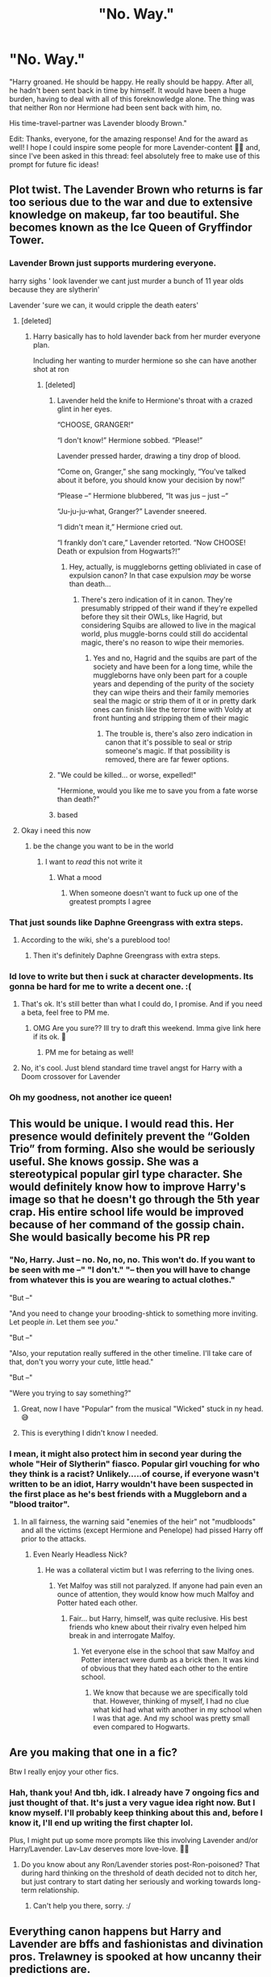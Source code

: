 #+TITLE: "No. Way."

* "No. Way."
:PROPERTIES:
:Author: StellaStarMagic
:Score: 430
:DateUnix: 1605649152.0
:DateShort: 2020-Nov-18
:FlairText: Prompt
:END:
"Harry groaned. He should be happy. He really should be happy. After all, he hadn't been sent back in time by himself. It would have been a huge burden, having to deal with all of this foreknowledge alone. The thing was that neither Ron nor Hermione had been sent back with him, no.

His time-travel-partner was Lavender bloody Brown."

Edit: Thanks, everyone, for the amazing response! And for the award as well! I hope I could inspire some people for more Lavender-content 🙆‍♀️ and, since I've been asked in this thread: feel absolutely free to make use of this prompt for future fic ideas!


** Plot twist. The Lavender Brown who returns is far too serious due to the war and due to extensive knowledge on makeup, far too beautiful. She becomes known as the Ice Queen of Gryffindor Tower.
:PROPERTIES:
:Author: time-lord
:Score: 346
:DateUnix: 1605655278.0
:DateShort: 2020-Nov-18
:END:

*** Lavender Brown just supports murdering everyone.

harry sighs ' look lavender we cant just murder a bunch of 11 year olds because they are slytherin'

Lavender 'sure we can, it would cripple the death eaters'
:PROPERTIES:
:Author: CommanderL3
:Score: 255
:DateUnix: 1605658109.0
:DateShort: 2020-Nov-18
:END:

**** [deleted]
:PROPERTIES:
:Score: 109
:DateUnix: 1605661095.0
:DateShort: 2020-Nov-18
:END:

***** Harry basically has to hold lavender back from her murder everyone plan.

Including her wanting to murder hermione so she can have another shot at ron
:PROPERTIES:
:Author: CommanderL3
:Score: 116
:DateUnix: 1605661182.0
:DateShort: 2020-Nov-18
:END:

****** [deleted]
:PROPERTIES:
:Score: 76
:DateUnix: 1605661604.0
:DateShort: 2020-Nov-18
:END:

******* Lavender held the knife to Hermione's throat with a crazed glint in her eyes.

“CHOOSE, GRANGER!”

“I don't know!” Hermione sobbed. “Please!”

Lavender pressed harder, drawing a tiny drop of blood.

“Come on, Granger,” she sang mockingly, “You've talked about it before, you should know your decision by now!”

“Please --“ Hermione blubbered, “It was jus -- just --“

“Ju-ju-ju-what, Granger?” Lavender sneered.

“I didn't mean it,” Hermione cried out.

“I frankly don't care,” Lavender retorted. “Now CHOOSE! Death or expulsion from Hogwarts?!”
:PROPERTIES:
:Author: jljl2902
:Score: 97
:DateUnix: 1605672307.0
:DateShort: 2020-Nov-18
:END:

******** Hey, actually, is muggleborns getting obliviated in case of expulsion canon? In that case expulsion /may/ be worse than death...
:PROPERTIES:
:Author: Deiskos
:Score: 26
:DateUnix: 1605690515.0
:DateShort: 2020-Nov-18
:END:

********* There's zero indication of it in canon. They're presumably stripped of their wand if they're expelled before they sit their OWLs, like Hagrid, but considering Squibs are allowed to live in the magical world, plus muggle-borns could still do accidental magic, there's no reason to wipe their memories.
:PROPERTIES:
:Author: TheWhiteSquirrel
:Score: 21
:DateUnix: 1605705985.0
:DateShort: 2020-Nov-18
:END:

********** Yes and no, Hagrid and the squibs are part of the society and have been for a long time, while the muggleborns have only been part for a couple years and depending of the purity of the society they can wipe theirs and their family memories seal the magic or strip them of it or in pretty dark ones can finish like the terror time with Voldy at front hunting and stripping them of their magic
:PROPERTIES:
:Author: Ultrapuert0s
:Score: 4
:DateUnix: 1605712978.0
:DateShort: 2020-Nov-18
:END:

*********** The trouble is, there's also zero indication in canon that it's possible to seal or strip someone's magic. If that possibility is removed, there are far fewer options.
:PROPERTIES:
:Author: TheWhiteSquirrel
:Score: 3
:DateUnix: 1605744598.0
:DateShort: 2020-Nov-19
:END:


******* "We could be killed... or worse, expelled!"

"Hermione, would you like me to save you from a fate worse than death?"
:PROPERTIES:
:Author: ForwardDiscussion
:Score: 44
:DateUnix: 1605674787.0
:DateShort: 2020-Nov-18
:END:


******* based
:PROPERTIES:
:Author: CommanderL3
:Score: 16
:DateUnix: 1605661732.0
:DateShort: 2020-Nov-18
:END:


**** Okay i need this now
:PROPERTIES:
:Author: miriomeea
:Score: 25
:DateUnix: 1605666958.0
:DateShort: 2020-Nov-18
:END:

***** be the change you want to be in the world
:PROPERTIES:
:Author: CommanderL3
:Score: 21
:DateUnix: 1605666986.0
:DateShort: 2020-Nov-18
:END:

****** I want to //read// this not write it
:PROPERTIES:
:Author: miriomeea
:Score: 40
:DateUnix: 1605667027.0
:DateShort: 2020-Nov-18
:END:

******* What a mood
:PROPERTIES:
:Author: bronzekeeper_1
:Score: 16
:DateUnix: 1605671484.0
:DateShort: 2020-Nov-18
:END:

******** When someone doesn't want to fuck up one of the greatest prompts I agree
:PROPERTIES:
:Author: TheIncendiaryDevice
:Score: 10
:DateUnix: 1605684351.0
:DateShort: 2020-Nov-18
:END:


*** That just sounds like Daphne Greengrass with extra steps.
:PROPERTIES:
:Author: phoenixlance13
:Score: 93
:DateUnix: 1605655626.0
:DateShort: 2020-Nov-18
:END:

**** According to the wiki, she's a pureblood too!
:PROPERTIES:
:Author: time-lord
:Score: 66
:DateUnix: 1605655792.0
:DateShort: 2020-Nov-18
:END:

***** Then it's definitely Daphne Greengrass with extra steps.
:PROPERTIES:
:Author: Entinu
:Score: 40
:DateUnix: 1605672810.0
:DateShort: 2020-Nov-18
:END:


*** Id love to write but then i suck at character developments. Its gonna be hard for me to write a decent one. :(
:PROPERTIES:
:Author: Nelzed
:Score: 8
:DateUnix: 1605673995.0
:DateShort: 2020-Nov-18
:END:

**** That's ok. It's still better than what I could do, I promise. And if you need a beta, feel free to PM me.
:PROPERTIES:
:Author: time-lord
:Score: 6
:DateUnix: 1605676074.0
:DateShort: 2020-Nov-18
:END:

***** OMG Are you sure?? Ill try to draft this weekend. Imma give link here if its ok. 🥺
:PROPERTIES:
:Author: Nelzed
:Score: 4
:DateUnix: 1605680604.0
:DateShort: 2020-Nov-18
:END:

****** PM me for betaing as well!
:PROPERTIES:
:Author: Just_a_Lurker2
:Score: 5
:DateUnix: 1605682596.0
:DateShort: 2020-Nov-18
:END:


**** No, it's cool. Just blend standard time travel angst for Harry with a Doom crossover for Lavender
:PROPERTIES:
:Author: IndustrialRefrigerat
:Score: 4
:DateUnix: 1605704288.0
:DateShort: 2020-Nov-18
:END:


*** Oh my goodness, not another ice queen!
:PROPERTIES:
:Author: SugondeseAmbassador
:Score: 6
:DateUnix: 1605696556.0
:DateShort: 2020-Nov-18
:END:


** This would be unique. I would read this. Her presence would definitely prevent the “Golden Trio” from forming. Also she would be seriously useful. She knows gossip. She was a stereotypical popular girl type character. She would definitely know how to improve Harry's image so that he doesn't go through the 5th year crap. His entire school life would be improved because of her command of the gossip chain. She would basically become his PR rep
:PROPERTIES:
:Author: DoctorDonnaInTardis
:Score: 83
:DateUnix: 1605663367.0
:DateShort: 2020-Nov-18
:END:

*** "No, Harry. Just -- no. No, no, no. This won't do. If you want to be seen with me --" "I don't." "-- then you will have to change from whatever this is you are wearing to actual clothes."

"But --"

"And you need to change your brooding-shtick to something more inviting. Let people /in/. Let them see /you/."

"But --"

"Also, your reputation really suffered in the other timeline. I'll take care of that, don't you worry your cute, little head."

"But --"

"Were you trying to say something?"
:PROPERTIES:
:Author: StellaStarMagic
:Score: 119
:DateUnix: 1605664083.0
:DateShort: 2020-Nov-18
:END:

**** Great, now I have "Popular" from the musical "Wicked" stuck in ny head. 😅
:PROPERTIES:
:Author: a_sack_of_hamsters
:Score: 21
:DateUnix: 1605677985.0
:DateShort: 2020-Nov-18
:END:


**** This is everything I didn't know I needed.
:PROPERTIES:
:Author: unicorn_mafia537
:Score: 36
:DateUnix: 1605668080.0
:DateShort: 2020-Nov-18
:END:


*** I mean, it might also protect him in second year during the whole "Heir of Slytherin" fiasco. Popular girl vouching for who they think is a racist? Unlikely.....of course, if everyone wasn't written to be an idiot, Harry wouldn't have been suspected in the first place as he's best friends with a Muggleborn and a "blood traitor".
:PROPERTIES:
:Author: Entinu
:Score: 26
:DateUnix: 1605672357.0
:DateShort: 2020-Nov-18
:END:

**** In all fairness, the warning said "enemies of the heir" not "mudbloods" and all the victims (except Hermione and Penelope) had pissed Harry off prior to the attacks.
:PROPERTIES:
:Author: I_love_DPs
:Score: 22
:DateUnix: 1605680185.0
:DateShort: 2020-Nov-18
:END:

***** Even Nearly Headless Nick?
:PROPERTIES:
:Author: Entinu
:Score: 2
:DateUnix: 1605740875.0
:DateShort: 2020-Nov-19
:END:

****** He was a collateral victim but I was referring to the living ones.
:PROPERTIES:
:Author: I_love_DPs
:Score: 1
:DateUnix: 1605746367.0
:DateShort: 2020-Nov-19
:END:

******* Yet Malfoy was still not paralyzed. If anyone had pain even an ounce of attention, they would know how much Malfoy and Potter hated each other.
:PROPERTIES:
:Author: Entinu
:Score: 4
:DateUnix: 1605750335.0
:DateShort: 2020-Nov-19
:END:

******** Fair... but Harry, himself, was quite reclusive. His best friends who knew about their rivalry even helped him break in and interrogate Malfoy.
:PROPERTIES:
:Author: I_love_DPs
:Score: 1
:DateUnix: 1605750458.0
:DateShort: 2020-Nov-19
:END:

********* Yet everyone else in the school that saw Malfoy and Potter interact were dumb as a brick then. It was kind of obvious that they hated each other to the entire school.
:PROPERTIES:
:Author: Entinu
:Score: 1
:DateUnix: 1605750962.0
:DateShort: 2020-Nov-19
:END:

********** We know that because we are specifically told that. However, thinking of myself, I had no clue what kid had what with another in my school when I was that age. And my school was pretty small even compared to Hogwarts.
:PROPERTIES:
:Author: I_love_DPs
:Score: 1
:DateUnix: 1605751133.0
:DateShort: 2020-Nov-19
:END:


** Are you making that one in a fic?

Btw I really enjoy your other fics.
:PROPERTIES:
:Author: 1crazydutchman
:Score: 70
:DateUnix: 1605651701.0
:DateShort: 2020-Nov-18
:END:

*** Hah, thank you! And tbh, idk. I already have 7 ongoing fics and just thought of that. It's just a very vague idea right now. But I know myself. I'll probably keep thinking about this and, before I know it, I'll end up writing the first chapter lol.

Plus, I might put up some more prompts like this involving Lavender and/or Harry/Lavender. Lav-Lav deserves more love-love. 💁‍♀️
:PROPERTIES:
:Author: StellaStarMagic
:Score: 65
:DateUnix: 1605651910.0
:DateShort: 2020-Nov-18
:END:

**** Do you know about any Ron/Lavender stories post-Ron-poisoned? That during hard thinking on the threshold of death decided not to ditch her, but just contrary to start dating her seriously and working towards long-term relationship.
:PROPERTIES:
:Author: ceplma
:Score: 28
:DateUnix: 1605652470.0
:DateShort: 2020-Nov-18
:END:

***** Can't help you there, sorry. :/
:PROPERTIES:
:Author: StellaStarMagic
:Score: 13
:DateUnix: 1605652792.0
:DateShort: 2020-Nov-18
:END:


** Everything canon happens but Harry and Lavender are bffs and fashionistas and divination pros. Trelawney is spooked at how uncanny their predictions are.
:PROPERTIES:
:Author: Brilliant_Sea
:Score: 44
:DateUnix: 1605667971.0
:DateShort: 2020-Nov-18
:END:

*** /Or/, for the sake of shipping, they become Hogwarts's power couple. Who are Jay-Z and Beyoncé? Who are Kim Kardashian and Kanye West? Hogwarts has Harry Potter and Lavender Brown.

(I know the time period doesn't fit with these comparisons.)
:PROPERTIES:
:Author: StellaStarMagic
:Score: 25
:DateUnix: 1605689612.0
:DateShort: 2020-Nov-18
:END:

**** Posh and Becks?
:PROPERTIES:
:Author: TJ_Rowe
:Score: 10
:DateUnix: 1605700387.0
:DateShort: 2020-Nov-18
:END:

***** Irrelevant next to Miss Brown and Mr Potter.
:PROPERTIES:
:Author: StellaStarMagic
:Score: 10
:DateUnix: 1605700618.0
:DateShort: 2020-Nov-18
:END:


** YES to every Lavender Brown time travel fic!
:PROPERTIES:
:Author: udatai
:Score: 44
:DateUnix: 1605655828.0
:DateShort: 2020-Nov-18
:END:

*** There... are /others/?
:PROPERTIES:
:Author: Pielikeman
:Score: 34
:DateUnix: 1605660718.0
:DateShort: 2020-Nov-18
:END:

**** This is the best one:

linkao3([[https://archiveofourown.org/works/19949440/chapters/47238583]])
:PROPERTIES:
:Author: MTheLoud
:Score: 24
:DateUnix: 1605663879.0
:DateShort: 2020-Nov-18
:END:

***** [[https://archiveofourown.org/works/19949440][*/Unfogging the Future/*]] by [[https://www.archiveofourown.org/users/Naidhe/pseuds/Naidhe][/Naidhe/]]

#+begin_quote
  Lavender takes one step forward and -- just like the snap of a finger, the blink of an eye, the drop of a pebble -- Hogwarts is left behind. There's no jump, no flashes of light, no whirlwinds of disconnected images. Just one little step; behind stood her war and in front stands 1947. "Huh," she says to herself, "didn't see this in the tea leaves."
#+end_quote

^{/Site/:} ^{Archive} ^{of} ^{Our} ^{Own} ^{*|*} ^{/Fandom/:} ^{Harry} ^{Potter} ^{-} ^{J.} ^{K.} ^{Rowling} ^{*|*} ^{/Published/:} ^{2019-07-24} ^{*|*} ^{/Completed/:} ^{2019-08-11} ^{*|*} ^{/Words/:} ^{14110} ^{*|*} ^{/Chapters/:} ^{6/6} ^{*|*} ^{/Comments/:} ^{181} ^{*|*} ^{/Kudos/:} ^{460} ^{*|*} ^{/Bookmarks/:} ^{196} ^{*|*} ^{/Hits/:} ^{3130} ^{*|*} ^{/ID/:} ^{19949440} ^{*|*} ^{/Download/:} ^{[[https://archiveofourown.org/downloads/19949440/Unfogging%20the%20Future.epub?updated_at=1580561862][EPUB]]} ^{or} ^{[[https://archiveofourown.org/downloads/19949440/Unfogging%20the%20Future.mobi?updated_at=1580561862][MOBI]]}

--------------

*FanfictionBot*^{2.0.0-beta} | [[https://github.com/FanfictionBot/reddit-ffn-bot/wiki/Usage][Usage]] | [[https://www.reddit.com/message/compose?to=tusing][Contact]]
:PROPERTIES:
:Author: FanfictionBot
:Score: 20
:DateUnix: 1605663895.0
:DateShort: 2020-Nov-18
:END:


***** That pairing makes me leery, but I'll trust that this isn't a pro-Death Eaters fic.
:PROPERTIES:
:Author: Pielikeman
:Score: 12
:DateUnix: 1605664030.0
:DateShort: 2020-Nov-18
:END:

****** Not really. Tom is still a murderer but a lot less nuts.
:PROPERTIES:
:Author: AreYouOKAni
:Score: 2
:DateUnix: 1605727131.0
:DateShort: 2020-Nov-18
:END:


***** Holy shit, this looks interesting!
:PROPERTIES:
:Author: TimeTurner394
:Score: 7
:DateUnix: 1605666304.0
:DateShort: 2020-Nov-18
:END:


***** Exactly what I was thinking of. Reading this was revelatory. I may just write a Lav fic to scratch my own itch for more!
:PROPERTIES:
:Author: udatai
:Score: 4
:DateUnix: 1605705613.0
:DateShort: 2020-Nov-18
:END:

****** Do it!
:PROPERTIES:
:Author: StellaStarMagic
:Score: 2
:DateUnix: 1605736055.0
:DateShort: 2020-Nov-19
:END:


** Could be interesting if her knowledge of gossip means she knew almost everything that went on, and since no one takes her seriously it's a perfect cover.
:PROPERTIES:
:Author: timthomas299
:Score: 40
:DateUnix: 1605661752.0
:DateShort: 2020-Nov-18
:END:

*** "Wait, how did you know Malfoy would be here?"

"He used to snog here a lot with Pansy Parkinson in the other timeline, so I figured he might know this place in this timeline as well."

"Ugh. And how did you know /that/?"

Lavender winked at him. "I knew -- and still know -- when to listen and, especially, where to listen, Harrybear."

"Please stop calling me that."
:PROPERTIES:
:Author: StellaStarMagic
:Score: 71
:DateUnix: 1605663664.0
:DateShort: 2020-Nov-18
:END:

**** "Don't complain Har-bear, just be happy that Tracey Davis was still friends with Su Li, who happens to be a roommate with Padma who talked to..."

Harry's eyes glazed over at the extended 'who told what to who' monologue, nodding politely when Lavender finally stopped talking
:PROPERTIES:
:Author: timthomas299
:Score: 55
:DateUnix: 1605664093.0
:DateShort: 2020-Nov-18
:END:

***** She's like Micheal Peña in Antman
:PROPERTIES:
:Author: Azara5
:Score: 3
:DateUnix: 1605755440.0
:DateShort: 2020-Nov-19
:END:

****** I still picture someone like Elle Woods from Legally Blonde.
:PROPERTIES:
:Author: timthomas299
:Score: 3
:DateUnix: 1605761150.0
:DateShort: 2020-Nov-19
:END:


** While she's not Ron, Hermione or Neville, she should be taking things extremely serious after seeing kis being tortured for a whole year. She participated and died during the final battle, so while she might be a girly girl, that doesn't make her less courageous and willing to fight for what's right.

I would love seeing a story centred around Harry and his preconceived notions being broken. Like Lavender wasn't fighting Dragons and Basilisk during her years at Hogwarts, but she was still actively working towards her dreams of being an xxxxx, so she's competent in the fields of magic needed to go into that field. This could be something like becoming a fashion designer (and needing transfiguration and charms) to fully embrace the girly side or something like a magical engineer, because you can be a girly girl and have interest outside of it.
:PROPERTIES:
:Author: SirYabas
:Score: 60
:DateUnix: 1605661160.0
:DateShort: 2020-Nov-18
:END:

*** Well, obviously. In my fic, I have Lavender competent as well. She's not how she's usually depicted in FF, you know, like, your average dumb blonde. She's a girly girl with a huge emotional range where she spends lots of time at either extremes. Very touchy-feely, a bit flighty here and there, a huge gossip, but if she sets her mind on something she is damn well capable of achieving it.

Though I want to point out that courage, when it comes to Harry Potter and Gryffindor, is usually seen as willing to face life/death situations, which I find very superficial and limiting.

#+begin_quote
  She participated and died during the final battle
#+end_quote

She died in the movie. She was alive in the books. Heavily injured, possibly close to dying, but alive. Her body was described as "feebly struggling" and Greyback didn't even get to her before Hermione blasted him away.
:PROPERTIES:
:Author: StellaStarMagic
:Score: 57
:DateUnix: 1605661868.0
:DateShort: 2020-Nov-18
:END:

**** Yes, courage isn't just life/death situations. Let's hear it for some everyday courage!
:PROPERTIES:
:Author: unicorn_mafia537
:Score: 17
:DateUnix: 1605667989.0
:DateShort: 2020-Nov-18
:END:


** This... this could be the greatest thing ever. A bubbly, happy time traveler dragging a brooding cranky one everywhere!
:PROPERTIES:
:Author: Ironhidensh
:Score: 15
:DateUnix: 1605702198.0
:DateShort: 2020-Nov-18
:END:


** ‘Why?'

Lavender bit her lips. ‘I - I just thought... I could've stopped all this if I had helped you more, and obviously the next person to stop all this was, well, you.'

Harry glared. ‘I was just,' he said, trying to rein in his fury. ‘/Just/ getting my shit together, Lavender!'
:PROPERTIES:
:Author: Just_a_Lurker2
:Score: 26
:DateUnix: 1605683105.0
:DateShort: 2020-Nov-18
:END:


** [deleted]
:PROPERTIES:
:Score: 23
:DateUnix: 1605700793.0
:DateShort: 2020-Nov-18
:END:

*** Okay, I officially love this.
:PROPERTIES:
:Author: StellaStarMagic
:Score: 9
:DateUnix: 1605700925.0
:DateShort: 2020-Nov-18
:END:


** A more stoic, sane Harry having to reign in Lavender, who has PTSD and is mentally unbalanced from the War-That-Was-and -Could-Be.

People think they're dating or grew up together (depending on the age when they returned), especially when they keep misunderstanding finding them in places like broom closets (where he pulls her in to try to calm down the near-psychopath).
:PROPERTIES:
:Author: MidgardWyrm
:Score: 9
:DateUnix: 1605753737.0
:DateShort: 2020-Nov-19
:END:


** Could I get permission to write something based on this prompt? Although fair warning, even if I did start this, I might not finish because I have ADHD so it's really hard to write longer fics 😅
:PROPERTIES:
:Author: charbenj05
:Score: 10
:DateUnix: 1605679755.0
:DateShort: 2020-Nov-18
:END:

*** Feel free! I made this prompt exactly for that reason!
:PROPERTIES:
:Author: StellaStarMagic
:Score: 9
:DateUnix: 1605680920.0
:DateShort: 2020-Nov-18
:END:

**** Okay, thanks! I just wanted to be sure, it never hurts to get permission :)
:PROPERTIES:
:Author: charbenj05
:Score: 6
:DateUnix: 1605681375.0
:DateShort: 2020-Nov-18
:END:


** Theres not enough good harry/lavender fics. I'd read the hell out of this
:PROPERTIES:
:Author: Aniki356
:Score: 6
:DateUnix: 1605724654.0
:DateShort: 2020-Nov-18
:END:


** [deleted]
:PROPERTIES:
:Score: 6
:DateUnix: 1605662010.0
:DateShort: 2020-Nov-18
:END:

*** no
:PROPERTIES:
:Author: DerekLouden
:Score: 2
:DateUnix: 1605665918.0
:DateShort: 2020-Nov-18
:END:


** I would actually love to read this, like I had no reason to ever think I might want to read a fic like that, but I do now.
:PROPERTIES:
:Author: TheCowofAllTime
:Score: 7
:DateUnix: 1605677446.0
:DateShort: 2020-Nov-18
:END:


** Reading some of the ideas in here, my brain somehow decided to get the song, "Fame," stuck in my head...
:PROPERTIES:
:Author: Avigorus
:Score: 5
:DateUnix: 1605691984.0
:DateShort: 2020-Nov-18
:END:

*** Do you mean the Irene Cara song? 🙆‍♀️
:PROPERTIES:
:Author: StellaStarMagic
:Score: 2
:DateUnix: 1605692156.0
:DateShort: 2020-Nov-18
:END:

**** Admittedly, I mostly know the 2009 movie version (somehow never saw the original 80's movie and it's pretty low on the list of things to see), but more or less yeah.
:PROPERTIES:
:Author: Avigorus
:Score: 3
:DateUnix: 1605715928.0
:DateShort: 2020-Nov-18
:END:


** Anyone else got any Lavender-centric fic recs?
:PROPERTIES:
:Author: aaaattttaaaa
:Score: 4
:DateUnix: 1605686901.0
:DateShort: 2020-Nov-18
:END:

*** Well, if you haven't read it yet, my fic is Lavender-centric, though there is the occasional chapter from Harry's POV. Plus, it ships them. Somehow, Harry and Lavender became my HP OTP lol.

Edit: couldn't get that bloody bot to work.

[[https://archiveofourown.org/works/23003536/chapters/54999883]]

[[https://www.fanfiction.net/s/13514676/1/Lavender-Brown-Hogwarts-Champion-Extraordinaire]]
:PROPERTIES:
:Author: StellaStarMagic
:Score: 9
:DateUnix: 1605687106.0
:DateShort: 2020-Nov-18
:END:


*** [[http://home.exetel.com.au/jaina/Unforgivable/Unforgivable.html][Unforgivable]]. Lavender asks Harry to help her learn to throw off the Imperius.
:PROPERTIES:
:Author: steve_wheeler
:Score: 2
:DateUnix: 1605733443.0
:DateShort: 2020-Nov-19
:END:

**** Thanks for the rec. Really enjoying this story.
:PROPERTIES:
:Author: Pornaldo
:Score: 1
:DateUnix: 1605834991.0
:DateShort: 2020-Nov-20
:END:


**** Your link doesn't work.
:PROPERTIES:
:Author: GMantis
:Score: 1
:DateUnix: 1608401538.0
:DateShort: 2020-Dec-19
:END:

***** It used to. Given the error message, it's a problem with the site that is being linked to, not with the link to the site. I'd try again later.
:PROPERTIES:
:Author: steve_wheeler
:Score: 1
:DateUnix: 1608414718.0
:DateShort: 2020-Dec-20
:END:


** I'm watching this thread and I'm sure we shall strike gold given how long this fandom has lacked new ideas!
:PROPERTIES:
:Author: TheIncendiaryDevice
:Score: 4
:DateUnix: 1605684542.0
:DateShort: 2020-Nov-18
:END:


** No, Lavender, I angst alone!
:PROPERTIES:
:Author: DeliSoupItExplodes
:Score: 4
:DateUnix: 1605740022.0
:DateShort: 2020-Nov-19
:END:


** This is such an amazing prompt and I'm fking crying. I'm so saving this to read later after I finish all of this homework.
:PROPERTIES:
:Score: 2
:DateUnix: 1605726071.0
:DateShort: 2020-Nov-18
:END:
